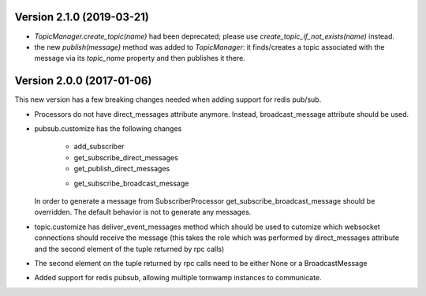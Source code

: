 Version 2.1.0 (2019-03-21)
--------------------------

* `TopicManager.create_topic(name)` had been deprecated; please use `create_topic_if_not_exists(name)` instead.
* the new `publish(message)` method was added to `TopicManager`: it finds/creates a topic associated with the message
  via its `topic_name` property and then publishes it there.

Version 2.0.0 (2017-01-06)
--------------------------

This new version has a few breaking changes needed when adding support for
redis pub/sub.

* Processors do not have direct_messages attribute anymore. Instead,
  broadcast_message attribute should be used.
* pubsub.customize has the following changes

    - add_subscriber
    - get_subscribe_direct_messages
    - get_publish_direct_messages
    + get_subscribe_broadcast_message

  In order to generate a message from SubscriberProcessor
  get_subscribe_broadcast_message should be overridden. The default behavior is
  not to generate any messages.
* topic.customize has deliver_event_messages method which should be used to
  cutomize which websocket connections should receive the message (this takes
  the role which was performed by direct_messages attribute and the second
  element of the tuple returned by rpc calls)
* The second element on the tuple returned by rpc calls need to be either None
  or a BroadcastMessage
* Added support for redis pubsub, allowing multiple tornwamp instances to
  communicate.
  
